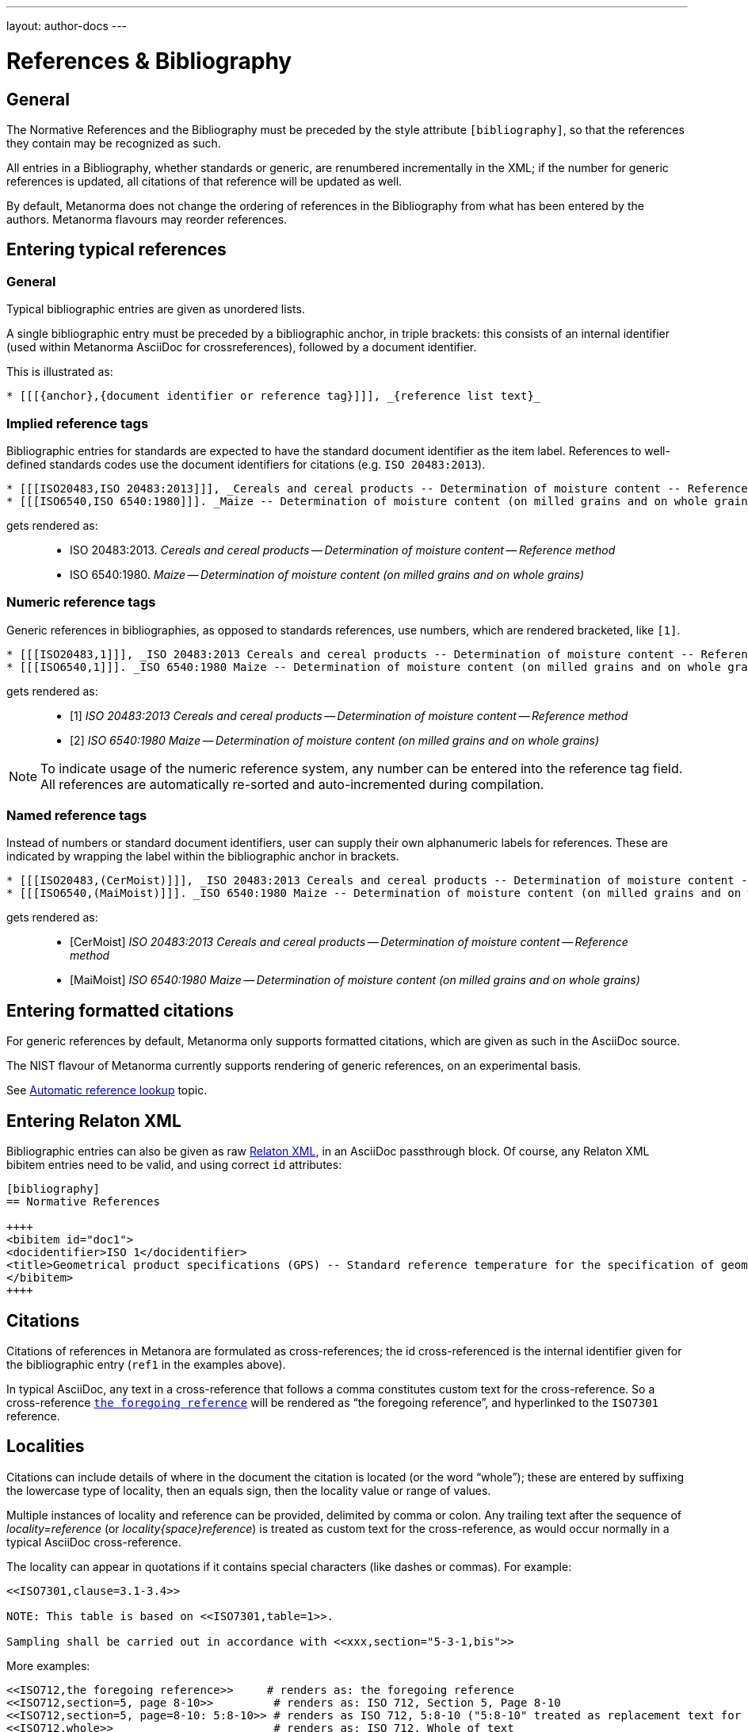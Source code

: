 ---
layout: author-docs
---

= References & Bibliography

== General

The Normative References and the Bibliography must be preceded by the style attribute
`[bibliography]`, so that the references they contain may be recognized as such.

All entries in a Bibliography, whether standards or generic, are renumbered incrementally in the XML; if the number for
generic references is updated, all citations of that reference will be updated as well.

By default, Metanorma does not change the ordering of references in the Bibliography from what has been entered
by the authors. Metanorma flavours may reorder references.

== Entering typical references

=== General

Typical bibliographic entries are given as unordered lists.

A single bibliographic entry must be preceded by a
bibliographic anchor, in triple brackets:
this consists of an internal identifier (used within
Metanorma AsciiDoc for crossreferences), followed by a document identifier.

This is illustrated as:

[source,asciidoc]
--
* [[[{anchor},{document identifier or reference tag}]]], _{reference list text}_
--

=== Implied reference tags

Bibliographic entries for standards are expected to have the standard document
identifier as the item label. References to well-defined standards codes use the document identifiers for citations
(e.g. `ISO 20483:2013`).

[source,asciidoc]
--
* [[[ISO20483,ISO 20483:2013]]], _Cereals and cereal products -- Determination of moisture content -- Reference method_
* [[[ISO6540,ISO 6540:1980]]]. _Maize -- Determination of moisture content (on milled grains and on whole grains)_
--

gets rendered as:

____
* ISO 20483:2013. _Cereals and cereal products -- Determination of moisture content -- Reference method_
* ISO 6540:1980. _Maize -- Determination of moisture content (on milled grains and on whole grains)_
____


=== Numeric reference tags

Generic references in bibliographies, as opposed to standards references, use numbers, which are rendered bracketed, like `[1]`.

[source,asciidoc]
--
* [[[ISO20483,1]]], _ISO 20483:2013 Cereals and cereal products -- Determination of moisture content -- Reference method_
* [[[ISO6540,1]]]. _ISO 6540:1980 Maize -- Determination of moisture content (on milled grains and on whole grains)_
--

gets rendered as:

____
* [1] _ISO 20483:2013 Cereals and cereal products -- Determination of moisture content -- Reference method_
* [2] _ISO 6540:1980 Maize -- Determination of moisture content (on milled grains and on whole grains)_
____

NOTE: To indicate usage of the numeric reference system, any number
can be entered into the reference tag field. All references are
automatically re-sorted and auto-incremented during compilation.


=== Named reference tags

Instead of numbers or standard document identifiers, user can supply their own alphanumeric labels for references.
These are indicated by wrapping the label within the bibliographic anchor in brackets.

[source,asciidoc]
--
* [[[ISO20483,(CerMoist)]]], _ISO 20483:2013 Cereals and cereal products -- Determination of moisture content -- Reference method_
* [[[ISO6540,(MaiMoist)]]]. _ISO 6540:1980 Maize -- Determination of moisture content (on milled grains and on whole grains)_
--

gets rendered as:

____
* [CerMoist] _ISO 20483:2013 Cereals and cereal products -- Determination of moisture content -- Reference method_
* [MaiMoist] _ISO 6540:1980 Maize -- Determination of moisture content (on milled grains and on whole grains)_
____


== Entering formatted citations

For generic references by default, Metanorma only supports formatted citations,
which are given as such in the AsciiDoc source.

The NIST flavour of Metanorma currently supports rendering of generic references, on an experimental basis.

See link:/author/topics/building/reference-lookup[Automatic reference lookup] topic.


== Entering Relaton XML

Bibliographic entries can also be given as raw https://www.relaton.com[Relaton XML],
in an AsciiDoc passthrough block. Of course, any Relaton XML bibitem entries
need to be valid, and using correct `id` attributes:

[source,asciidoc]
--
[bibliography]
== Normative References

++++
<bibitem id="doc1">
<docidentifier>ISO 1</docidentifier>
<title>Geometrical product specifications (GPS) -- Standard reference temperature for the specification of geometrical and dimensional properties</title>
</bibitem>
++++
--


== Citations

Citations of references in Metanora are formulated as cross-references; the id cross-referenced is the
internal identifier given for the bibliographic entry (`ref1` in the examples above).

In typical AsciiDoc, any text in a cross-reference that follows a comma constitutes custom text for the cross-reference.
So a cross-reference `<<ISO7301,the foregoing reference>>` will be rendered as
"`the foregoing reference`", and hyperlinked to the `ISO7301` reference.

[[localities]]
== Localities

Citations can include details of where in the document the citation is located (or the word "`whole`");
these are entered by suffixing the lowercase type of locality, then an equals sign,
then the locality value or range of values.

Multiple instances of locality and reference can be provided, delimited by comma or colon.
Any trailing text after the sequence of _locality=reference_ (or _locality{space}reference_)
is treated as custom text for the cross-reference, as would occur normally in a
typical AsciiDoc cross-reference.

The locality can appear in quotations if it contains special characters (like dashes or commas).
For example:

[source,asciidoc]
--
<<ISO7301,clause=3.1-3.4>>

NOTE: This table is based on <<ISO7301,table=1>>.

Sampling shall be carried out in accordance with <<xxx,section="5-3-1,bis">>
--

More examples:

[source,asciidoc]
--
<<ISO712,the foregoing reference>>     # renders as: the foregoing reference
<<ISO712,section=5, page 8-10>>         # renders as: ISO 712, Section 5, Page 8-10
<<ISO712,section=5, page=8-10: 5:8-10>> # renders as ISO 712, 5:8-10 ("5:8-10" treated as replacement text for all the foregoing)
<<ISO712,whole>>                        # renders as: ISO 712, Whole of text
--

The references cannot contain spaces. Any text following the sequence of localities
will be displayed instead of the localities.

A custom locality can be entered by prefixing it with `locality:`:

[source,asciidoc]
--
<<ISO712,locality:frontispiece=5, page=8-10>>         # renders as: ISO 712, Frontispiece 5, Page 8-10
--

Custom localities may not contain commas, colons, or space. Localities with the `locality:`
prefix are recognized in internationalization configuration files.

Any text after the bibliographic localities is still treated as custom cross-reference text;
for example:

[source,asciidoc]
--
<<ISO7301,clause=5,table=1,the foregoing reference>>
--

== Automatic reference fetching

https://www.relaton.com/[Relaton] can fetch bibliographic entries
for any standards known to have online bibliographic databases (ISO, IEC, IETF, GB, NIST, OGC, CalConnect).

Any bibliographic entry recognized through its document identifier prefix
will by default have its bibliographic entry fetched by that gem.
The fetched data overrides any content about the item provided in the document,
since the online bibliography is treated as the source of truth for that standards document.

The format of the standard identifier required for automatic lookup is documeted at
link:/author/topics/building/reference-lookup/[Automatic reference lookup].

For example, the following will trigger auto-fetching:

[source,asciidoc]
--
* [[[ref1,ISO 20483]]]
--

and gets rendered as:

____
* ISO 20483:2013. _Cereals and cereal products -- Determination of moisture content -- Reference method_
____
